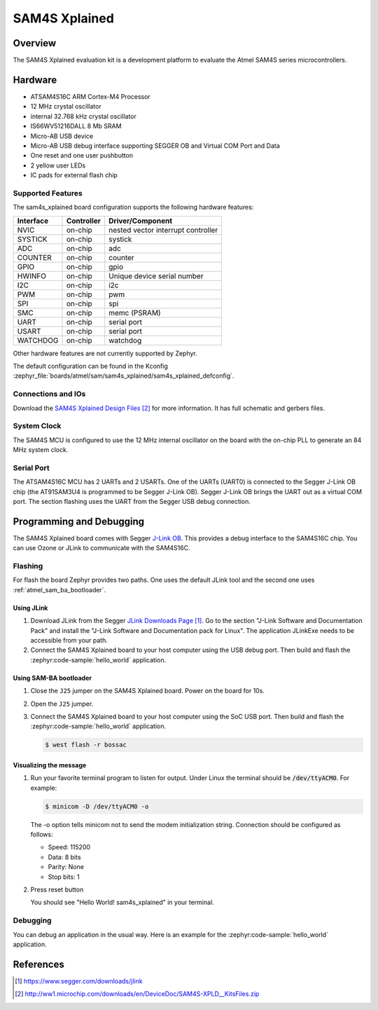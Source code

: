 .. _sam4s_xplained:

SAM4S Xplained
##############

Overview
********

The SAM4S Xplained evaluation kit is a development platform to evaluate the
Atmel SAM4S series microcontrollers.

.. image:: img/sam4s_xplained.jpg
     :align: center
     :alt: SAM4S Xplained

Hardware
********

- ATSAM4S16C ARM Cortex-M4 Processor
- 12 MHz crystal oscillator
- internal 32.768 kHz crystal oscillator
- IS66WV51216DALL 8 Mb SRAM
- Micro-AB USB device
- Micro-AB USB debug interface supporting SEGGER OB and Virtual COM Port and
  Data
- One reset and one user pushbutton
- 2 yellow user LEDs
- IC pads for external flash chip

Supported Features
==================

The sam4s_xplained board configuration supports the following hardware
features:

+-----------+------------+-------------------------------------+
| Interface | Controller | Driver/Component                    |
+===========+============+=====================================+
| NVIC      | on-chip    | nested vector interrupt controller  |
+-----------+------------+-------------------------------------+
| SYSTICK   | on-chip    | systick                             |
+-----------+------------+-------------------------------------+
| ADC       | on-chip    | adc                                 |
+-----------+------------+-------------------------------------+
| COUNTER   | on-chip    | counter                             |
+-----------+------------+-------------------------------------+
| GPIO      | on-chip    | gpio                                |
+-----------+------------+-------------------------------------+
| HWINFO    | on-chip    | Unique device serial number         |
+-----------+------------+-------------------------------------+
| I2C       | on-chip    | i2c                                 |
+-----------+------------+-------------------------------------+
| PWM       | on-chip    | pwm                                 |
+-----------+------------+-------------------------------------+
| SPI       | on-chip    | spi                                 |
+-----------+------------+-------------------------------------+
| SMC       | on-chip    | memc (PSRAM)                        |
+-----------+------------+-------------------------------------+
| UART      | on-chip    | serial port                         |
+-----------+------------+-------------------------------------+
| USART     | on-chip    | serial port                         |
+-----------+------------+-------------------------------------+
| WATCHDOG  | on-chip    | watchdog                            |
+-----------+------------+-------------------------------------+

Other hardware features are not currently supported by Zephyr.

The default configuration can be found in the Kconfig
:zephyr_file:`boards/atmel/sam/sam4s_xplained/sam4s_xplained_defconfig`.

Connections and IOs
===================

Download the `SAM4S Xplained Design Files`_ for more information. It has
full schematic and gerbers files.

System Clock
============

The SAM4S MCU is configured to use the 12 MHz internal oscillator on the board
with the on-chip PLL to generate an 84 MHz system clock.

Serial Port
===========

The ATSAM4S16C MCU has 2 UARTs and 2 USARTs. One of the UARTs (UART0) is
connected to the Segger J-Link OB chip (the AT91SAM3U4 is programmed to be
Segger J-Link OB). Segger J-Link OB brings the UART out as a virtual COM port.
The section flashing uses the UART from the Segger USB debug connection.

Programming and Debugging
*************************

The SAM4S Xplained board comes with Segger
`J-Link OB <https://www.segger.com/jlink-ob.html>`_. This provides a debug
interface to the SAM4S16C chip. You can use Ozone or JLink to communicate with
the SAM4S16C.

Flashing
========

For flash the board Zephyr provides two paths.  One uses the default JLink
tool and the second one uses :ref:`atmel_sam_ba_bootloader`.

Using JLink
-------------

#. Download JLink from the Segger `JLink Downloads Page`_. Go to the section
   "J-Link Software and Documentation Pack" and install the "J-Link Software
   and Documentation pack for Linux". The application JLinkExe needs to be
   accessible from your path.

#. Connect the SAM4S Xplained board to your host computer using the USB debug
   port. Then build and flash the :zephyr:code-sample:`hello_world` application.

   .. zephyr-app-commands::
      :zephyr-app: samples/hello_world
      :board: sam4s_xplained
      :goals: build flash


Using SAM-BA bootloader
-----------------------

#. Close the ``J25`` jumper on the SAM4S Xplained board.  Power on the board
   for 10s.

#. Open the ``J25`` jumper.

#. Connect the SAM4S Xplained board to your host computer using the SoC USB
   port. Then build and flash the :zephyr:code-sample:`hello_world` application.

   .. zephyr-app-commands::
      :zephyr-app: samples/hello_world
      :board: sam4s_xplained
      :goals: build

   .. code-block:: console

      $ west flash -r bossac


Visualizing the message
-----------------------

#. Run your favorite terminal program to listen for output. Under Linux the
   terminal should be :code:`/dev/ttyACM0`. For example:

   .. code-block:: console

      $ minicom -D /dev/ttyACM0 -o

   The -o option tells minicom not to send the modem initialization string.
   Connection should be configured as follows:

   - Speed: 115200
   - Data: 8 bits
   - Parity: None
   - Stop bits: 1

#. Press reset button

   You should see "Hello World! sam4s_xplained" in your terminal.


Debugging
=========

You can debug an application in the usual way.  Here is an example for the
:zephyr:code-sample:`hello_world` application.

.. zephyr-app-commands::
   :zephyr-app: samples/hello_world
   :board: sam4s_xplained
   :maybe-skip-config:
   :goals: debug

References
**********

.. target-notes::

.. _SAM4S Xplained Online User Guide:
    http://ww1.microchip.com/downloads/en/devicedoc/atmel-42075-sam4s-xplained-pro_user-guide.pdf

.. _JLink Downloads Page:
    https://www.segger.com/downloads/jlink

.. _SAM4S Xplained Design Files:
    http://ww1.microchip.com/downloads/en/DeviceDoc/SAM4S-XPLD__KitsFiles.zip
